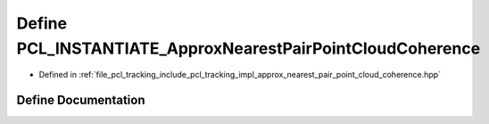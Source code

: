 .. _exhale_define_approx__nearest__pair__point__cloud__coherence_8hpp_1a5dcd0617ee560b4e569de5799403666a:

Define PCL_INSTANTIATE_ApproxNearestPairPointCloudCoherence
===========================================================

- Defined in :ref:`file_pcl_tracking_include_pcl_tracking_impl_approx_nearest_pair_point_cloud_coherence.hpp`


Define Documentation
--------------------


.. doxygendefine:: PCL_INSTANTIATE_ApproxNearestPairPointCloudCoherence
